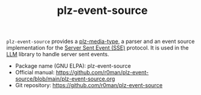 #+TITLE: plz-event-source

[[http://www.gnu.org/licenses/gpl-3.0.txt][https://img.shields.io/badge/license-GPL_3-green.svg]]
[[http://elpa.gnu.org/packages/plz-event-source.html][http://elpa.gnu.org/packages/plz-event-source.svg]]
[[https://github.com/r0man/plz-event-source/actions/workflows/test.yml][https://github.com/r0man/plz-event-source/actions/workflows/test.yml/badge.svg]]

~plz-event-source~ provides a [[https://github.com/r0man/plz-media-type][plz-media-type]], a parser and an event
source implementation for the [[https://html.spec.whatwg.org/multipage/server-sent-events.html#server-sent-events][Server Sent Event (SSE)]] protocol. It is
used in the [[https://github.com/ahyatt/llm][LLM]] library to handle server sent events.

- Package name (GNU ELPA): plz-event-source
- Official manual: [[https://github.com/r0man/plz-event-source/blob/main/plz-event-source.org][https://github.com/r0man/plz-event-source/blob/main/plz-event-source.org]]
- Git repository: [[https://github.com/r0man/plz-event-source][https://github.com/r0man/plz-event-source]]
